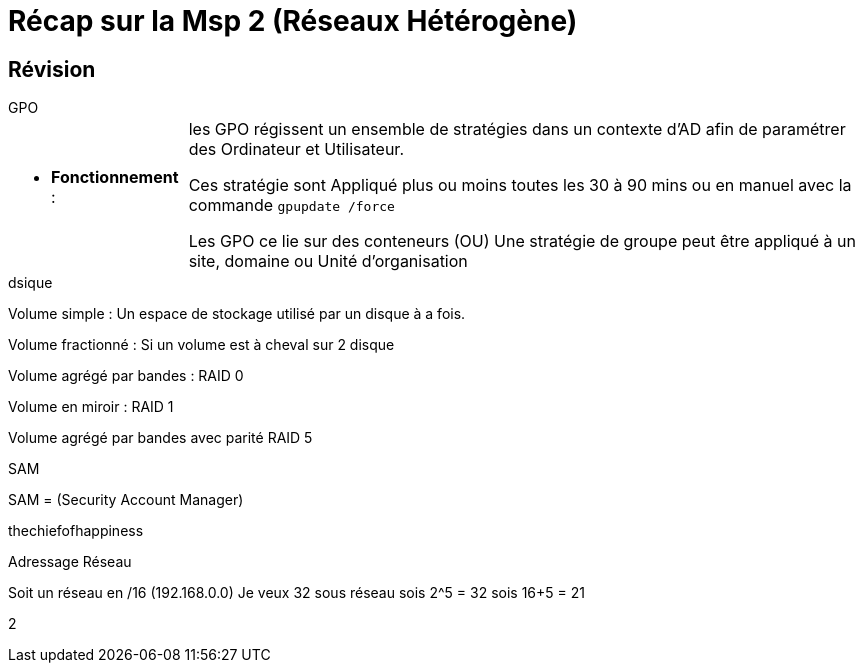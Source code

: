 = Récap sur la Msp 2 (Réseaux Hétérogène)
:navtitle: MSP2 - Réseau hétérogène

== Révision
.GPO
****
[cols="~,~"]
|===
^.^a| * *Fonctionnement* :  | les GPO régissent un ensemble de stratégies dans un contexte d'AD afin de paramétrer des Ordinateur et Utilisateur.

Ces stratégie sont Appliqué plus ou moins toutes les 30 à 90 mins ou en manuel avec la commande `gpupdate /force`

Les GPO ce lie sur des conteneurs (OU)
Une stratégie de groupe peut être appliqué à un site, domaine ou Unité d'organisation
|===
****

.dsique
****
Volume simple : Un espace de stockage utilisé par un disque à a fois.

Volume fractionné : Si un volume est à cheval sur 2 disque

Volume agrégé par bandes : RAID 0

Volume en miroir : RAID 1

Volume agrégé par bandes avec parité RAID 5
****

.SAM
****
SAM = (Security Account Manager)

thechiefofhappiness
****

Adressage Réseau

Soit un réseau en /16 (192.168.0.0)
Je veux 32 sous réseau sois 2^5 = 32 sois 16+5 = 21

2